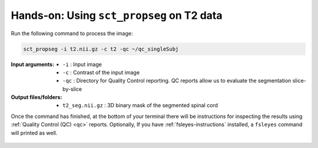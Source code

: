Hands-on: Using ``sct_propseg`` on T2 data
##########################################

Run the following command to process the image:

.. code:: sh

   sct_propseg -i t2.nii.gz -c t2 -qc ~/qc_singleSubj

:Input arguments:
   - ``-i`` : Input image
   - ``-c`` : Contrast of the input image
   - ``-qc`` : Directory for Quality Control reporting. QC reports allow us to evaluate the segmentation slice-by-slice

:Output files/folders:
   - ``t2_seg.nii.gz`` : 3D binary mask of the segmented spinal cord

Once the command has finished, at the bottom of your terminal there will be instructions for inspecting the results using :ref:`Quality Control (QC) <qc>` reports. Optionally, If you have :ref:`fsleyes-instructions` installed, a ``fsleyes`` command will printed as well.

.. figure:: https://raw.githubusercontent.com/spinalcordtoolbox/doc-figures/master/spinalcord-segmentation/t2_propseg_before_after.png
  :align: center
